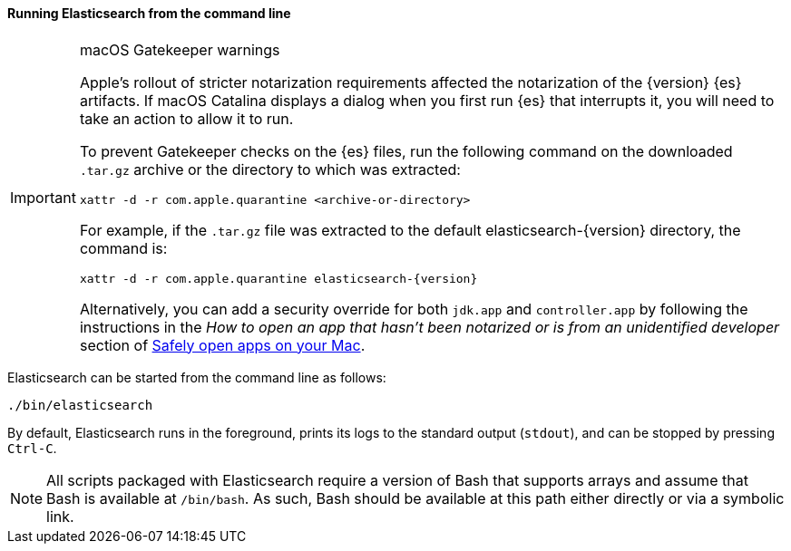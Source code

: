 ==== Running Elasticsearch from the command line

[IMPORTANT]
.macOS Gatekeeper warnings
====
Apple's rollout of stricter notarization requirements affected the notarization
of the {version} {es} artifacts. If macOS Catalina displays a dialog when you
first run {es} that interrupts it, you will need to take an action to allow it
to run.

To prevent Gatekeeper checks on the {es} files, run the following command on the
downloaded `.tar.gz` archive or the directory to which was extracted:

[source,sh]
----
xattr -d -r com.apple.quarantine <archive-or-directory>
----

For example, if the `.tar.gz` file was extracted to the default
elasticsearch-{version} directory, the command is:

[source,sh,subs="attributes"]
----
xattr -d -r com.apple.quarantine elasticsearch-{version}
----

Alternatively, you can add a security override for both `jdk.app` and
`controller.app` by following the instructions in the _How to open an app that
hasn’t been notarized or is from an unidentified developer_ section of
https://support.apple.com/en-us/HT202491[Safely open apps on your Mac].
====

Elasticsearch can be started from the command line as follows:

[source,sh]
--------------------------------------------
./bin/elasticsearch
--------------------------------------------

By default, Elasticsearch runs in the foreground, prints its logs to the
standard output (`stdout`), and can be stopped by pressing `Ctrl-C`.

NOTE: All scripts packaged with Elasticsearch require a version of Bash
that supports arrays and assume that Bash is available at `/bin/bash`.
As such, Bash should be available at this path either directly or via a
symbolic link.

